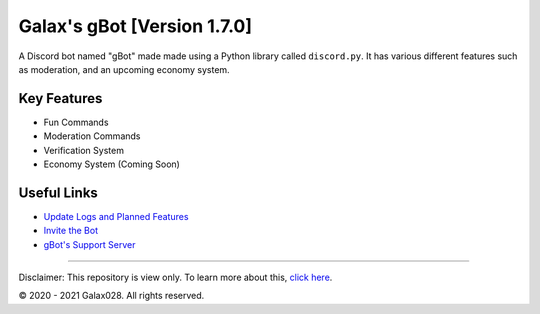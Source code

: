 Galax's gBot [Version 1.7.0]
============================

.. image:: https://discord.com/api/guilds/730641599436161075/embed.png
   :target: https://discord.gg/2hVmdnb
   :alt: Support Discord Server Invite Link

A Discord bot named "gBot" made made using a Python library called ``discord.py``. It has various different features such as moderation, and an upcoming economy system.

Key Features
------------

- Fun Commands
- Moderation Commands
- Verification System
- Economy System (Coming Soon)

Useful Links
------------

- `Update Logs and Planned Features <https://github.com/Galax028/discord-gBot/blob/main/UPDATE-LOG.md>`_
- `Invite the Bot <https://rb.gy/wzzuvm>`_
- `gBot's Support Server <https://discord.gg/2hVmdnb>`_

-----

Disclaimer: This repository is view only. To learn more about this, `click here <https://choosealicense.com/no-permission/>`_.

© 2020 - 2021 Galax028. All rights reserved.
